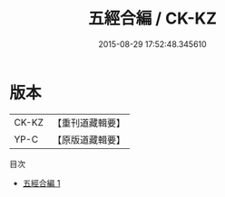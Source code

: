 #+TITLE: 五經合編 / CK-KZ

#+DATE: 2015-08-29 17:52:48.345610
* 版本
 |     CK-KZ|【重刊道藏輯要】|
 |      YP-C|【原版道藏輯要】|
目次
 - [[file:KR5i0048_001.txt][五經合編 1]]
